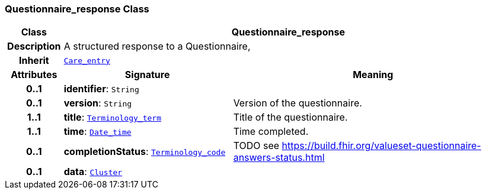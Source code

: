 === Questionnaire_response Class

[cols="^1,3,5"]
|===
h|*Class*
2+^h|*Questionnaire_response*

h|*Description*
2+a|A structured response to a Questionnaire,

h|*Inherit*
2+|`<<_care_entry_class,Care_entry>>`

h|*Attributes*
^h|*Signature*
^h|*Meaning*

h|*0..1*
|*identifier*: `String`
a|

h|*0..1*
|*version*: `String`
a|Version of the questionnaire.

h|*1..1*
|*title*: `link:/releases/BASE/{base_release}/foundation_types.html#_terminology_term_class[Terminology_term^]`
a|Title of the questionnaire.

h|*1..1*
|*time*: `link:/releases/BASE/{base_release}/foundation_types.html#_date_time_class[Date_time^]`
a|Time completed.

h|*0..1*
|*completionStatus*: `link:/releases/BASE/{base_release}/foundation_types.html#_terminology_code_class[Terminology_code^]`
a|TODO see https://build.fhir.org/valueset-questionnaire-answers-status.html

h|*0..1*
|*data*: `link:/releases/GCM/{gcm_release}/data_structures.html#_cluster_class[Cluster^]`
a|
|===
